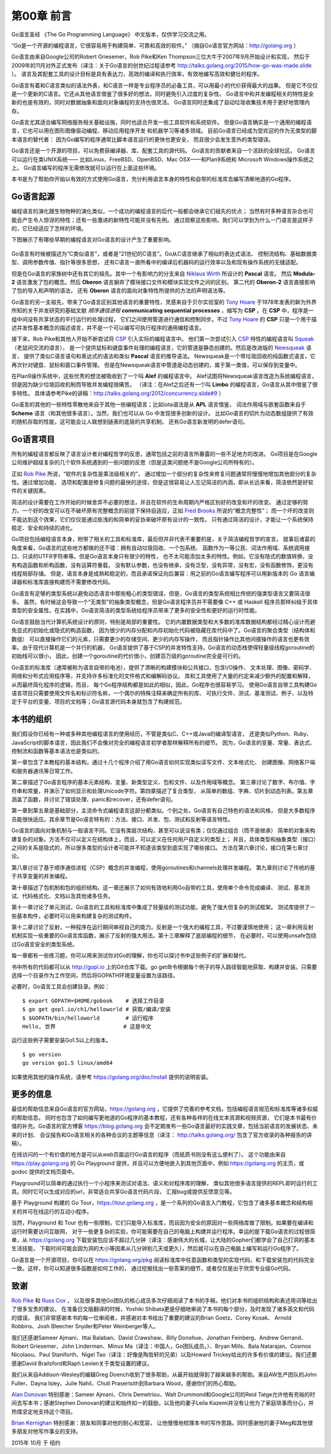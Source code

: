 第00章 前言
============

Go语言圣经 《The Go Programming Language》 中文版本，仅供学习交流之用。

“Go是一个开源的编程语言，它很容易用于构建简单、可靠和高效的软件。”
（摘自Go语言官方网站：http://golang.org ）

Go语言由来自Google公司的Robert Griesemer，Rob Pike和Ken Thompson三位大牛于2007年9月开始设计和实现，
然后于2009年的11月对外正式发布（译注：关于Go语言的创世纪过程请参考 
http://talks.golang.org/2015/how-go-was-made.slide ）。
语言及其配套工具的设计目标是具有表达力，高效的编译和执行效率，有效地编写高效和健壮的程序。

Go语言有着和C语言类似的语法外表，和C语言一样是专业程序员的必备工具，可以用最小的代价获得最大的战果。 
但是它不仅仅是一个更新的C语言。它还从其他语言借鉴了很多好的想法，同时避免引入过度的复杂性。 
Go语言中和并发编程相关的特性是全新的也是有效的，同时对数据抽象和面向对象编程的支持也很灵活。 
Go语言同时还集成了自动垃圾收集技术用于更好地管理内存。

Go语言尤其适合编写网络服务相关基础设施，同时也适合开发一些工具软件和系统软件。 
但是Go语言确实是一个通用的编程语言，它也可以用在图形图像驱动编程、移动应用程序开发 和机器学习等诸多领域。
目前Go语言已经成为受欢迎的作为无类型的脚本语言的替代者： 因为Go编写的程序通常比脚本语言运行的更快也更安全，
而且很少会发生意外的类型错误。

Go语言还是一个开源的项目，可以免费获编译器、库、配套工具的源代码。 Go语言的贡献者来自一个活跃的全球社区。
Go语言可以运行在类UNIX系统—— 比如Linux、FreeBSD、OpenBSD、Mac OSX——和Plan9系统和
Microsoft Windows操作系统之上。 Go语言编写的程序无需修改就可以运行在上面这些环境。

本书是为了帮助你开始以有效的方式使用Go语言，充分利用语言本身的特性和自带的标准库去编写清晰地道的Go程序。

Go语言起源
----------

编程语言的演化跟生物物种的演化类似，一个成功的编程语言的后代一般都会继承它们祖先的优点；
当然有时多种语言杂合也可能会产生令人惊讶的特性；还有一些激进的新特性可能并没有先例。
通过观察这些影响，我们可以学到为什么一门语言是这样子的，它已经适应了怎样的环境。

下图展示了有哪些早期的编程语言对Go语言的设计产生了重要影响。

.. figure:: /_static/images/ch0-01.png
   :alt: 

Go语言有时候被描述为“C类似语言”，或者是“21世纪的C语言”。Go从C语言继承了相似的表达式语法、
控制流结构、基础数据类型、调用参数传值、指针等很多思想，
还有C语言一直所看中的编译后机器码的运行效率以及和现有操作系统的无缝适配。

但是在Go语言的家族树中还有其它的祖先。其中一个有影响力的分支来自 
`Niklaus Wirth <https://en.wikipedia.org/wiki/Niklaus_Wirth>`__ 所设计的 **Pascal** 语言。
然后 **Modula-2** 语言激发了包的概念。然后 **Oberon** 语言摒弃了模块接口文件和模块实现文件之间的区别。
第二代的 **Oberon-2** 语言直接影响了包的导入和声明的语法，
还有 **Oberon** 语言的面向对象特性所提供的方法的声明语法等。

Go语言的另一支祖先，带来了Go语言区别其他语言的重要特性，灵感来自于贝尔实验室的 
`Tony Hoare <https://en.wikipedia.org/wiki/Tony_Hoare>`__ 
于1978年发表的鲜为外界所知的关于并发研究的基础文献 *顺序通信进程*  **communicating sequential processes**
，缩写为 **CSP** 。在 **CSP** 中，程序是一组中间没有共享状态的平行运行的处理过程，
它们之间使用管道进行通信和控制同步。不过 
`Tony Hoare <https://en.wikipedia.org/wiki/Tony_Hoare>`__ 的 **CSP** 
只是一个用于描述并发性基本概念的描述语言，并不是一个可以编写可执行程序的通用编程语言。

接下来，Rob Pike和其他人开始不断尝试将 
`CSP <https://en.wikipedia.org/wiki/Communicating_sequential_processes>`__ 引入实际的编程语言中。
他们第一次尝试引入 
`CSP <https://en.wikipedia.org/wiki/Communicating_sequential_processes>`__ 特性的编程语言叫 
`Squeak <http://doc.cat-v.org/bell_labs/squeak/>`__ （老鼠间交流的语言），
是一个提供鼠标和键盘事件处理的编程语言，它的管道是静态创建的。然后是改进版的 
`Newsqueak <http://doc.cat-v.org/bell_labs/squeak/>`__ 语言，
提供了类似C语言语句和表达式的语法和类似 **Pascal** 语言的推导语法。
Newsqueak是一个带垃圾回收的纯函数式语言，它再次针对键盘、鼠标和窗口事件管理。
但是在Newsqueak语言中管道是动态创建的，属于第一类值，可以保存到变量中。

在Plan9操作系统中，这些优秀的想法被吸收到了一个叫 **Alef** 的编程语言中。
Alef试图将Newsqueak语言改造为系统编程语言，但是因为缺少垃圾回收机制而导致并发编程很痛苦。
（译注：在Alef之后还有一个叫 **Limbo** 的编程语言，Go语言从其中借鉴了很多特性。
具体请参考Pike的讲稿：http://talks.golang.org/2012/concurrency.slide#9
）

Go语言的其他的一些特性零散地来自于其他一些编程语言；比如iota语法是从 **APL** 语言借鉴，
词法作用域与嵌套函数来自于 **Scheme** 语言（和其他很多语言）。当然，我们也可以从 Go 中发现很多创新的设计。
比如Go语言的切片为动态数组提供了有效的随机存取的性能，这可能会让人联想到链表的底层的共享机制。
还有Go语言新发明的defer语句。

Go语言项目
----------

所有的编程语言都反映了语言设计者对编程哲学的反思，通常包括之前的语言所暴露的一些不足地方的改进。
Go项目是在Google公司维护超级复杂的几个软件系统遇到的一些问题的反思（但是这类问题绝不是Google公司所特有的）。

正如 `Rob Pike <http://genius.cat-v.org/rob-pike/>`__ 所说，“软件的复杂性是乘法级相关的”，
通过增加一个部分的复杂性来修复问题通常将慢慢地增加其他部分的复杂性。通过增加功能、
选项和配置是修复问题的最快的途径，但是这很容易让人忘记简洁的内涵，即从长远来看，简洁依然是好软件的关键因素。

简洁的设计需要在工作开始的时候舍弃不必要的想法，并且在软件的生命周期内严格区别好的改变和坏的改变。
通过足够的努力，一个好的改变可以在不破坏原有完整概念的前提下保持自适应，正如 
`Fred Brooks <http://www.cs.unc.edu/~brooks/>`__ 所说的“概念完整性”；
而一个坏的改变则不能达到这个效果，它们仅仅是通过肤浅的和简单的妥协来破坏原有设计的一致性。
只有通过简洁的设计，才能让一个系统保持稳定、安全和持续的进化。

Go项目包括编程语言本身，附带了相关的工具和标准库，最后但并非代表不重要的是，关于简洁编程哲学的宣言。
就事后诸葛的角度来看，Go语言的这些地方都做的还不错：拥有自动垃圾回收、一个包系统、
函数作为一等公民、词法作用域、系统调用接口、只读的UTF8字符串等。但是Go语言本身只有很少的特性，
也不太可能添加太多的特性。例如，它没有隐式的数值转换，没有构造函数和析构函数，没有运算符重载，
没有默认参数，也没有继承，没有泛型，没有异常，没有宏，没有函数修饰，更没有线程局部存储。
但是，语言本身是成熟和稳定的，而且承诺保证向后兼容：用之前的Go语言编写程序可以用新版本的 Go 
语言编译器和标准库直接构建而不需要修改代码。

Go语言有足够的类型系统以避免动态语言中那些粗心的类型错误，但是，Go语言的类型系统相比传统的强类型语言又要简洁很多。
虽然，有时候这会导致一个“无类型”的抽象类型概念，但是Go语言程序员并不需要像 C++ 或 Haskell 
程序员那样纠结于具体类型的安全属性。在实践中，Go语言简洁的类型系统给程序员带来了更多的安全性和更好的运行时性能。

Go语言鼓励当代计算机系统设计的原则，特别是局部的重要性。
它的内置数据类型和大多数的准库数据结构都经过精心设计而避免显式的初始化或隐式的构造函数，
因为很少的内存分配和内存初始化代码被隐藏在库代码中了。Go语言的聚合类型（结构体和数组）
可以直接操作它们的元素，只需要更少的存储空间、更少的内存写操作，
而且指针操作比其他间接操作的语言也更有效率。由于现代计算机是一个并行的机器，
Go语言提供了基于CSP的并发特性支持。Go语言的动态栈使得轻量级线程goroutine的初始栈可以很小，
因此，创建一个goroutine的代价很小，创建百万级的goroutine完全是可行的。

Go语言的标准库（通常被称为语言自带的电池），提供了清晰的构建模块和公共接口，包含I/O操作、
文本处理、图像、密码学、网络和分布式应用程序等，并支持许多标准化的文件格式和编解码协议。
库和工具使用了大量的约定来减少额外的配置和解释，从而最终简化程序的逻辑，而且，
每个Go程序结构都是如此的相似，因此，Go程序也很容易学习。
使用Go语言自带工具构建Go语言项目只需要使用文件名和标识符名称，一个偶尔的特殊注释来确定所有的库、
可执行文件、测试、基准测试、例子、以及特定于平台的变量、项目的文档等；Go语言源代码本身就包含了构建规范。

本书的组织
----------

我们假设你已经有一种或多种其他编程语言的使用经历，不管是类似C、C++或Java的编译型语言，
还是类似Python、Ruby、JavaScript的脚本语言，因此我们不会像对完全的编程语言初学者那样解释所有的细节。
因为，Go语言的变量、常量、表达式、控制流和函数等基本语法也是类似的。

第一章包含了本教程的基本结构，通过十几个程序介绍了用Go语言如何实现类似读写文件、文本格式化、
创建图像、网络客户端和服务器通讯等日常工作。

第二章描述了Go语言程序的基本元素结构、变量、新类型定义、包和文件、以及作用域等概念。
第三章讨论了数字、布尔值、字符串和常量，并演示了如何显示和处理Unicode字符。第四章描述了复合类型，
从简单的数组、字典、切片到动态列表。第五章涵盖了函数，并讨论了错误处理、panic和recover，还有defer语句。

第一章到第五章是基础部分，主流命令式编程语言这部分都类似。个别之处，Go语言有自己特色的语法和风格，
但是大多数程序员能很快适应。其余章节是Go语言特有的：方法、接口、并发、包、测试和反射等语言特性。

Go语言的面向对象机制与一般语言不同。它没有类层次结构，甚至可以说没有类；仅仅通过组合（而不是继承）
简单的对象来构建复杂的对象。方法不仅可以定义在结构体上，而且，可以定义在任何用户自定义的类型上；
并且，具体类型和抽象类型（接口）之间的关系是隐式的，所以很多类型的设计者可能并不知道该类型到底实现了哪些接口。
方法在第六章讨论，接口在第七章讨论。

第八章讨论了基于顺序通信进程（CSP）概念的并发编程，使用goroutines和channels处理并发编程。
第九章则讨论了传统的基于共享变量的并发编程。

第十章描述了包机制和包的组织结构。这一章还展示了如何有效地利用Go自带的工具，使用单个命令完成编译、
测试、基准测试、代码格式化、文档以及其他诸多任务。

第十一章讨论了单元测试，Go语言的工具和标准库中集成了轻量级的测试功能，避免了强大但复杂的测试框架。
测试库提供了一些基本构件，必要时可以用来构建复杂的测试构件。

第十二章讨论了反射，一种程序在运行期间审视自己的能力。反射是一个强大的编程工具，不过要谨慎地使用；
这一章利用反射机制实现一些重要的Go语言库函数，展示了反射的强大用法。第十三章解释了底层编程的细节，
在必要时，可以使用unsafe包绕过Go语言安全的类型系统。

每一章都有一些练习题，你可以用来测试你对Go的理解，你也可以探讨书中这些例子的扩展和替代。

书中所有的代码都可以从 http://gopl.io 上的Git仓库下载。go
get命令根据每个例子的导入路径智能地获取、构建并安装。只需要选择一个目录作为工作空间，然后将GOPATH环境变量设置为该路径。

必要时，Go语言工具会创建目录。例如：

::

    $ export GOPATH=$HOME/gobook    # 选择工作目录
    $ go get gopl.io/ch1/helloworld # 获取/编译/安装
    $ $GOPATH/bin/helloworld        # 运行程序
    Hello, 世界                     # 这是中文

运行这些例子需要安装Go1.5以上的版本。

::

    $ go version
    go version go1.5 linux/amd64

如果使用其他的操作系统，请参考 https://golang.org/doc/install
提供的说明安装。

更多的信息
----------

最佳的帮助信息来自Go语言的官方网站，https://golang.org
，它提供了完善的参考文档，包括编程语言规范和标准库等诸多权威的帮助信息。
同时也包含了如何编写更地道的Go程序的基本教程，还有各种各样的在线文本资源和视频资源，
它们是本书最有价值的补充。Go语言的官方博客
https://blog.golang.org
会不定期发布一些Go语言最好的实践文章，包括当前语言的发展状态、未来的计划、
会议报告和Go语言相关的各种会议的主题等信息（译注：
http://talks.golang.org/ 包含了官方收录的各种报告的讲稿）。

在线访问的一个有价值的地方是可以从web页面运行Go语言的程序（而纸质书则没有这么便利了）。
这个功能由来自
https://play.golang.org 的 Go Playground
提供，并且可以方便地嵌入到其他页面中，例如 https://golang.org 的主页，或
godoc 提供的文档页面中。

Playground可以简单的通过执行一个小程序来测试对语法、语义和对程序库的理解，
类似其他很多语言提供的REPL即时运行的工具。同时它可以生成对应的url，非常适合共享Go语言代码片段，
汇报bug或提供反馈意见等。

基于 Playground 构建的 Go Tour，https://tour.golang.org
，是一个系列的Go语言入门教程，它包含了诸多基本概念和结构相关的并可在线运行的互动小程序。

当然，Playground 和 Tour
也有一些限制，它们只能导入标准库，而且因为安全的原因对一些网络库做了限制。如果要在编译和运行时需要访问互联网，
对于一些更复杂的实验，你可能需要在自己的电脑上构建并运行程序。幸运的是下载Go语言的过程很简单，从
https://golang.org
下载安装包应该不超过几分钟（译注：感谢伟大的长城，让大陆的Gopher们都学会了自己打洞的基本生活技能，
下载时间可能会因为洞的大小等因素从几分钟到几天或更久），然后就可以在自己电脑上编写和运行Go程序了。

Go语言是一个开源项目，你可以在 https://golang.org/pkg
阅读标准库中任意函数和类型的实现代码，和下载安装包的代码完全一致。这样，你可以知道很多函数是如何工作的，
通过挖掘找出一些答案的细节，或者仅仅是出于欣赏专业级Go代码。

致谢
----

`Rob Pike <http://genius.cat-v.org/rob-pike/>`__ 和 `Russ Cox <http://research.swtch.com/>`__ ，
以及很多其他Go团队的核心成员多次仔细阅读了本书的手稿，他们对本书的组织结构和表述用词等给出了很多宝贵的建议。
在准备日文版翻译的时候，Yoshiki Shibata更是仔细地审阅了本书的每个部分，及时发现了诸多英文和代码的错误。
我们非常感谢本书的每一位审阅者，并感谢对本书给出了重要的建议的Brian Goetz、Corey Kosak、
Arnold Robbins、Josh Bleecher Snyder和Peter Weinberger等人。

我们还感谢Sameer Ajmani、Ittai Balaban、David Crawshaw、Billy
Donohue、Jonathan Feinberg、Andrew Gerrand、Robert Griesemer、John
Linderman、Minux Ma（译注：中国人，Go团队成员。）、Bryan Mills、Bala
Natarajan、Cosmos Nicolaou、Paul Staniforth、Nigel
Tao（译注：好像是陶哲轩的兄弟）以及Howard
Trickey给出的许多有价值的建议。我们还要感谢David Brailsford和Raph
Levien关于类型设置的建议。

我们从来自Addison-Wesley的编辑Greg
Doench收到了很多帮助，从最开始就得到了越来越多的帮助。来自AW生产团队的John
Fuller、Dayna Isley、Julie Nahil、Chuti Prasertsith到Barbara
Wood，感谢你们的热心帮助。

`Alan Donovan <https://github.com/adonovan>`__ 特别感谢：Sameer
Ajmani、Chris Demetriou、Walt Drummond和Google公司的Reid
Tatge允许他有充裕的时间去写本书；感谢Stephen
Donovan的建议和始终如一的鼓励，以及他的妻子Leila
Kazemi并没有让他为了家庭琐事而分心，并热情坚定地支持这个项目。

`Brian Kernighan <http://www.cs.princeton.edu/~bwk/>`__ 特别感谢：朋友和同事对他的耐心和宽容，
让他慢慢地梳理本书的写作思路。同时感谢他的妻子Meg和其他很多朋友对他写作事业的支持。

2015年 10月 于 纽约


